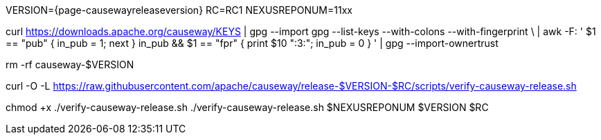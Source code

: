 VERSION={page-causewayreleaseversion}
RC=RC1
NEXUSREPONUM=11xx

curl https://downloads.apache.org/causeway/KEYS | gpg --import
gpg --list-keys --with-colons --with-fingerprint \
  | awk -F: '
    $1 == "pub" { in_pub = 1; next }
    in_pub && $1 == "fpr" { print $10 ":3:"; in_pub = 0 }
  ' | gpg --import-ownertrust

rm -rf causeway-$VERSION

curl -O -L https://raw.githubusercontent.com/apache/causeway/release-$VERSION-$RC/scripts/verify-causeway-release.sh

chmod +x ./verify-causeway-release.sh
./verify-causeway-release.sh $NEXUSREPONUM $VERSION $RC
